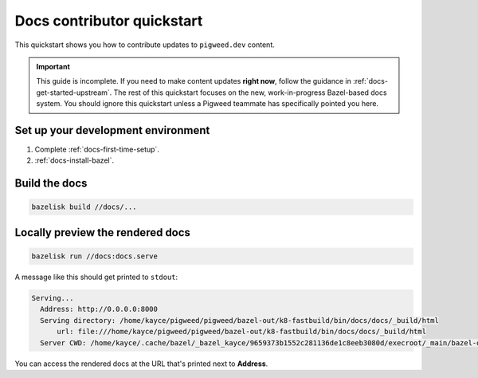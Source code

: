 .. _contrib-docs-quickstart:

===========================
Docs contributor quickstart
===========================
This quickstart shows you how to contribute updates to ``pigweed.dev``
content.

.. important::

   This guide is incomplete. If you need to make content updates **right now**,
   follow the guidance in :ref:`docs-get-started-upstream`. The rest of this
   quickstart focuses on the new, work-in-progress Bazel-based docs system.
   You should ignore this quickstart unless a Pigweed teammate has specifically
   pointed you here.

.. _contrib-docs-quickstart-setup:

-----------------------------------
Set up your development environment
-----------------------------------
#. Complete :ref:`docs-first-time-setup`.

#. :ref:`docs-install-bazel`.

.. _contrib-docs-quickstart-build:

--------------
Build the docs
--------------
.. code-block:: console

   bazelisk build //docs/...

.. _contrib-docs-quickstart-preview:

---------------------------------
Locally preview the rendered docs
---------------------------------
.. code-block:: console

   bazelisk run //docs:docs.serve

A message like this should get printed to ``stdout``:

.. code-block:: console

   Serving...
     Address: http://0.0.0.0:8000
     Serving directory: /home/kayce/pigweed/pigweed/bazel-out/k8-fastbuild/bin/docs/docs/_build/html
         url: file:///home/kayce/pigweed/pigweed/bazel-out/k8-fastbuild/bin/docs/docs/_build/html
     Server CWD: /home/kayce/.cache/bazel/_bazel_kayce/9659373b1552c281136de1c8eeb3080d/execroot/_main/bazel-out/k8-fastbuild/bin/docs/docs.serve.runfiles/_main

You can access the rendered docs at the URL that's printed next to
**Address**.
